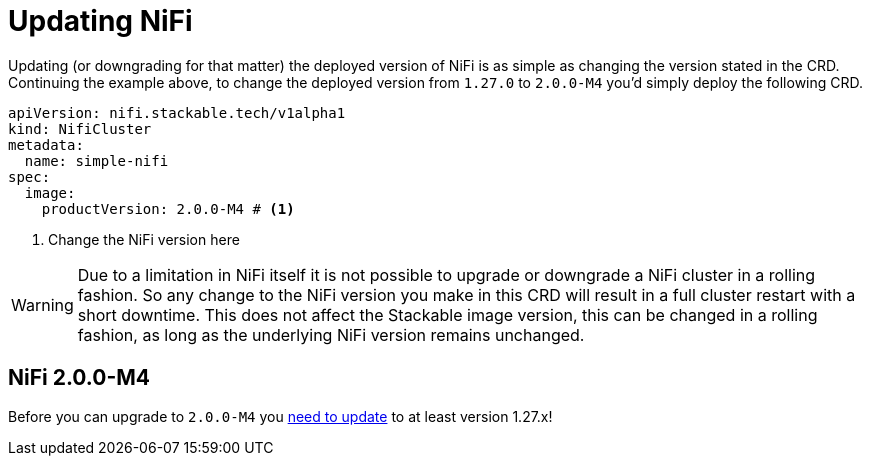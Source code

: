 = Updating NiFi

Updating (or downgrading for that matter) the deployed version of NiFi is as simple as changing the version stated in the CRD.
Continuing the example above, to change the deployed version from `1.27.0` to `2.0.0-M4` you'd simply deploy the following CRD.

[source,yaml]
----
apiVersion: nifi.stackable.tech/v1alpha1
kind: NifiCluster
metadata:
  name: simple-nifi
spec:
  image:
    productVersion: 2.0.0-M4 # <1>
----

<1> Change the NiFi version here

WARNING: Due to a limitation in NiFi itself it is not possible to upgrade or downgrade a NiFi cluster in a rolling fashion.
So any change to the NiFi version you make in this CRD will result in a full cluster restart with a short downtime.
This does not affect the Stackable image version, this can be changed in a rolling fashion, as long as the underlying NiFi version remains unchanged.

== NiFi 2.0.0-M4

Before you can upgrade to `2.0.0-M4` you https://cwiki.apache.org/confluence/display/NIFI/Migration+Guidance[need to update] to at least version 1.27.x!
